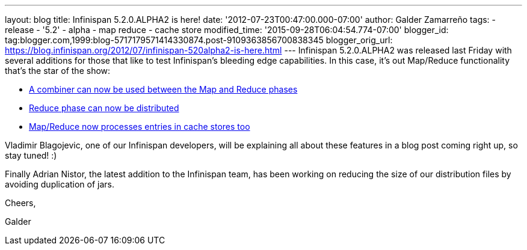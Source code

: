---
layout: blog
title: Infinispan 5.2.0.ALPHA2 is here!
date: '2012-07-23T00:47:00.000-07:00'
author: Galder Zamarreño
tags:
- release
- '5.2'
- alpha
- map reduce
- cache store
modified_time: '2015-09-28T06:04:54.774-07:00'
blogger_id: tag:blogger.com,1999:blog-5717179571414330874.post-9109363856700838345
blogger_orig_url: https://blog.infinispan.org/2012/07/infinispan-520alpha2-is-here.html
---
Infinispan 5.2.0.ALPHA2 was released last Friday with several additions
for those that like to test Infinispan's bleeding edge capabilities. In
this case, it's out Map/Reduce functionality that's the star of the
show:

* https://issues.jboss.org/browse/ISPN-1665[A combiner can now be used
between the Map and Reduce phases]
* https://community.jboss.org/docs/DOC-18188[Reduce phase can now be
distributed]
* https://issues.jboss.org/browse/ISPN-2037[Map/Reduce now processes
entries in cache stores too]

Vladimir Blagojevic, one of our Infinispan developers, will be
explaining all about these features in a blog post coming right up, so
stay tuned! :)



Finally Adrian Nistor, the latest addition to the Infinispan team, has
been working on reducing the size of our distribution files by avoiding
duplication of jars.



Cheers,

Galder


